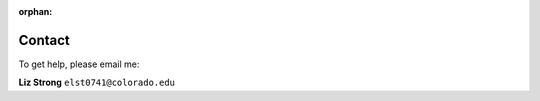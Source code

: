 :orphan:

.. _contact:

=======
Contact
=======

To get help, please email me:

**Liz Strong** ``elst0741@colorado.edu``
